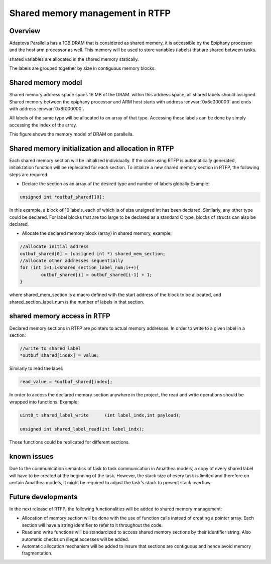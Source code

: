 ######################################
Shared memory management in RTFP
######################################

Overview
----------------------------------

Adapteva Parallella has a 1GB DRAM that is considered as shared memory, it is accessible by the Epiphany processor and the host arm processor as well. This memory will be used to store variables (labels) that are shared between tasks. 

shared variables are allocated in the shared memory statically. 

The labels are grouped together by size in contiguous memory blocks.

Shared memory model
-------------------------------

Shared memory address space spans 16 MB of the DRAM. within this address space, all shared labels should assigned.
Shared memory between the epiphany processor and ARM host starts with address :envvar:`0x8e000000` and ends with address :envvar:`0x8f000000`.	

All labels of the same type will be allocated to an array of that type. Accessing those labels can be done by simply accessing the index of the array. 

This figure shows the memory model of DRAM on parallella. 

.. image:: screenshots/shared_mem_model.png

Shared memory initialization and allocation in RTFP
------------------------------------------------------------

Each shared memory section will be initialized individually. If the code using RTFP is automatically generated, initialization function will be replecated for each section. 
To intialize a new shared memory section in RTFP, the following steps are required:

*	Declare the section as an array of the desired type and number of labels globally Example:
.. code-block:: CPP

   	unsigned int *outbuf_shared[10];


In this example, a block of 10 labels, each of which is of size unsigned int has been declared. Similarly, any other type could be declared. For label blocks that are too large to be declared as a standard C type, blocks of structs can also be declared. 


*	Allocate the declared memory block (array) in shared memory, example:


.. code-block:: CPP

   	//allocate initial address
	outbuf_shared[0] = (unsigned int *) shared_mem_section;
	//allocate other addresses sequentially
	for (int i=1;i<shared_section_label_num;i++){
		outbuf_shared[i] = outbuf_shared[i-1] + 1;
	}

where shared_mem_section is a macro defined with the start address of the block to be allocated, and shared_section_label_num is the number of labels in that section.

shared memory access in RTFP
----------------------------------------------------

Declared memory sections in RTFP are pointers to actual memory addresses. In order to write to a given label in a section:

.. code-block:: CPP

   	//write to shared label
   	*outbuf_shared[index] = value;

Similarly to read the label:

.. code-block:: CPP

   	read_value = *outbuf_shared[index];

In order to access the declared memory section anywhere in the project, the read and write operations should be wrapped into functions. Example:

.. code-block:: CPP

   	uint8_t shared_label_write	(int label_indx,int payload);

	unsigned int shared_label_read(int label_indx);

Those functions could be replicated for different sections.

known issues
-----------------------------------

Due to the communication semantics of task to task communication in Amalthea models, a copy of every shared label will have to be created at the beginning of the task.
However, the stack size of every task is limited and therefore on certain Amalthea models, it might be required to adjust the task's stack to prevent stack overflow.


Future developments
------------------------------------

In the next release of RTFP, the following functionalities will be added to shared memory management:

*	Allocation of memory section will be done with the use of function calls instead of creating a pointer array. Each section will have a string identifier to refer to it throughout the code.

*	Read and write functions will be standardized to access shared memory sections by their identifier string. Also automatic checks on illegal accesses will be added. 

*	Automatic allocation mechanism will be added to insure that sections are contiguous and hence avoid memory fragmentation. 





